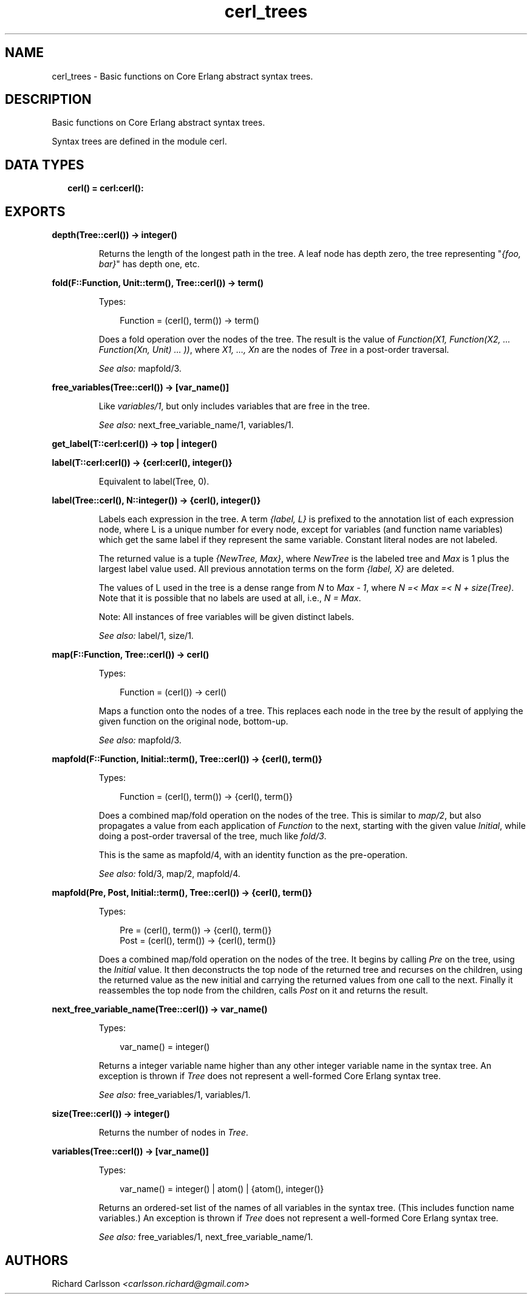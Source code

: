 .TH cerl_trees 3 "compiler 7.6.5" "" "Erlang Module Definition"
.SH NAME
cerl_trees \- Basic functions on Core Erlang abstract syntax trees.
.SH DESCRIPTION
.LP
Basic functions on Core Erlang abstract syntax trees\&.
.LP
Syntax trees are defined in the module cerl\&.
.SH "DATA TYPES"

.RS 2
.TP 2
.B
cerl() = cerl:cerl():

.RE
.SH EXPORTS
.LP
.B
depth(Tree::cerl()) -> integer()
.br
.RS
.LP
Returns the length of the longest path in the tree\&. A leaf node has depth zero, the tree representing "\fI{foo, bar}\fR\&" has depth one, etc\&.
.RE
.LP
.B
fold(F::Function, Unit::term(), Tree::cerl()) -> term()
.br
.RS
.LP
Types:

.RS 3
Function = (cerl(), term()) -> term()
.br
.RE
.RE
.RS
.LP
Does a fold operation over the nodes of the tree\&. The result is the value of \fIFunction(X1, Function(X2, \&.\&.\&. Function(Xn, Unit) \&.\&.\&. ))\fR\&, where \fIX1, \&.\&.\&., Xn\fR\& are the nodes of \fITree\fR\& in a post-order traversal\&.
.LP
\fISee also:\fR\& mapfold/3\&.
.RE
.LP
.B
free_variables(Tree::cerl()) -> [var_name()]
.br
.RS
.LP
Like \fIvariables/1\fR\&, but only includes variables that are free in the tree\&.
.LP
\fISee also:\fR\& next_free_variable_name/1, variables/1\&.
.RE
.LP
.B
get_label(T::cerl:cerl()) -> top | integer()
.br
.RS
.RE
.LP
.B
label(T::cerl:cerl()) -> {cerl:cerl(), integer()}
.br
.RS
.LP
Equivalent to label(Tree, 0)\&.
.RE
.LP
.B
label(Tree::cerl(), N::integer()) -> {cerl(), integer()}
.br
.RS
.LP
Labels each expression in the tree\&. A term \fI{label, L}\fR\& is prefixed to the annotation list of each expression node, where L is a unique number for every node, except for variables (and function name variables) which get the same label if they represent the same variable\&. Constant literal nodes are not labeled\&.
.LP
The returned value is a tuple \fI{NewTree, Max}\fR\&, where \fINewTree\fR\& is the labeled tree and \fIMax\fR\& is 1 plus the largest label value used\&. All previous annotation terms on the form \fI{label, X}\fR\& are deleted\&.
.LP
The values of L used in the tree is a dense range from \fIN\fR\& to \fIMax - 1\fR\&, where \fIN =< Max =< N + size(Tree)\fR\&\&. Note that it is possible that no labels are used at all, i\&.e\&., \fIN = Max\fR\&\&.
.LP
Note: All instances of free variables will be given distinct labels\&.
.LP
\fISee also:\fR\& label/1, size/1\&.
.RE
.LP
.B
map(F::Function, Tree::cerl()) -> cerl()
.br
.RS
.LP
Types:

.RS 3
Function = (cerl()) -> cerl()
.br
.RE
.RE
.RS
.LP
Maps a function onto the nodes of a tree\&. This replaces each node in the tree by the result of applying the given function on the original node, bottom-up\&.
.LP
\fISee also:\fR\& mapfold/3\&.
.RE
.LP
.B
mapfold(F::Function, Initial::term(), Tree::cerl()) -> {cerl(), term()}
.br
.RS
.LP
Types:

.RS 3
Function = (cerl(), term()) -> {cerl(), term()}
.br
.RE
.RE
.RS
.LP
Does a combined map/fold operation on the nodes of the tree\&. This is similar to \fImap/2\fR\&, but also propagates a value from each application of \fIFunction\fR\& to the next, starting with the given value \fIInitial\fR\&, while doing a post-order traversal of the tree, much like \fIfold/3\fR\&\&.
.LP
This is the same as mapfold/4, with an identity function as the pre-operation\&.
.LP
\fISee also:\fR\& fold/3, map/2, mapfold/4\&.
.RE
.LP
.B
mapfold(Pre, Post, Initial::term(), Tree::cerl()) -> {cerl(), term()}
.br
.RS
.LP
Types:

.RS 3
Pre = (cerl(), term()) -> {cerl(), term()}
.br
Post = (cerl(), term()) -> {cerl(), term()}
.br
.RE
.RE
.RS
.LP
Does a combined map/fold operation on the nodes of the tree\&. It begins by calling \fIPre\fR\& on the tree, using the \fIInitial\fR\& value\&. It then deconstructs the top node of the returned tree and recurses on the children, using the returned value as the new initial and carrying the returned values from one call to the next\&. Finally it reassembles the top node from the children, calls \fIPost\fR\& on it and returns the result\&.
.RE
.LP
.B
next_free_variable_name(Tree::cerl()) -> var_name()
.br
.RS
.LP
Types:

.RS 3
var_name() = integer()
.br
.RE
.RE
.RS
.LP
Returns a integer variable name higher than any other integer variable name in the syntax tree\&. An exception is thrown if \fITree\fR\& does not represent a well-formed Core Erlang syntax tree\&.
.LP
\fISee also:\fR\& free_variables/1, variables/1\&.
.RE
.LP
.B
size(Tree::cerl()) -> integer()
.br
.RS
.LP
Returns the number of nodes in \fITree\fR\&\&.
.RE
.LP
.B
variables(Tree::cerl()) -> [var_name()]
.br
.RS
.LP
Types:

.RS 3
var_name() = integer() | atom() | {atom(), integer()}
.br
.RE
.RE
.RS
.LP
Returns an ordered-set list of the names of all variables in the syntax tree\&. (This includes function name variables\&.) An exception is thrown if \fITree\fR\& does not represent a well-formed Core Erlang syntax tree\&.
.LP
\fISee also:\fR\& free_variables/1, next_free_variable_name/1\&.
.RE
.SH AUTHORS
.LP
Richard Carlsson
.I
<carlsson\&.richard@gmail\&.com>